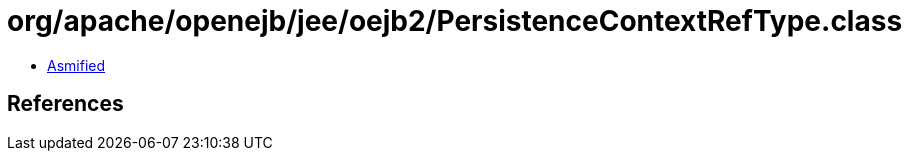 = org/apache/openejb/jee/oejb2/PersistenceContextRefType.class

 - link:PersistenceContextRefType-asmified.java[Asmified]

== References

